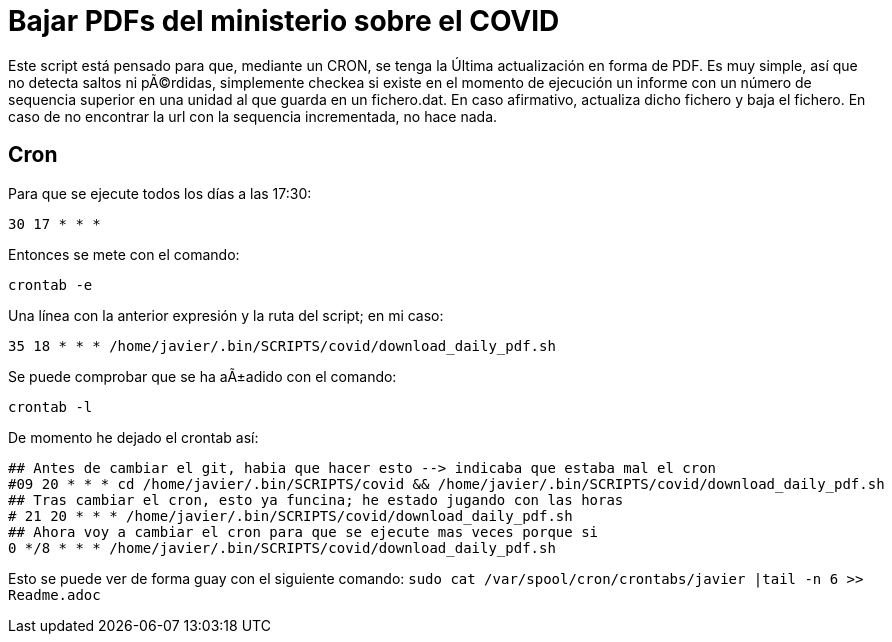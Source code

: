= Bajar PDFs del ministerio sobre el COVID

Este script está pensado para que, mediante un CRON, se tenga la Última actualización en forma de PDF.
Es muy simple, así que no detecta saltos ni pÃ©rdidas, simplemente checkea si existe en el momento de ejecución un informe con un número de sequencia superior en una unidad al que guarda en un fichero.dat.
En caso afirmativo, actualiza dicho fichero y baja el fichero. En caso de no encontrar la url con la sequencia incrementada, no hace nada.

== Cron

Para que se ejecute todos los días a las 17:30:

`30 17 * * *`

Entonces se mete con el comando:

`crontab -e`

Una línea con la anterior expresión y la ruta del script; en mi caso:

`35 18 * * * /home/javier/.bin/SCRIPTS/covid/download_daily_pdf.sh`

Se puede comprobar que se ha aÃ±adido con el comando:

`crontab -l`

De momento he dejado el crontab así:

[source,bash]
----
## Antes de cambiar el git, habia que hacer esto --> indicaba que estaba mal el cron
#09 20 * * * cd /home/javier/.bin/SCRIPTS/covid && /home/javier/.bin/SCRIPTS/covid/download_daily_pdf.sh
## Tras cambiar el cron, esto ya funcina; he estado jugando con las horas
# 21 20 * * * /home/javier/.bin/SCRIPTS/covid/download_daily_pdf.sh
## Ahora voy a cambiar el cron para que se ejecute mas veces porque si
0 */8 * * * /home/javier/.bin/SCRIPTS/covid/download_daily_pdf.sh
----

Esto se puede ver de forma guay con el siguiente comando:
`sudo cat /var/spool/cron/crontabs/javier |tail -n 6 >> Readme.adoc`
